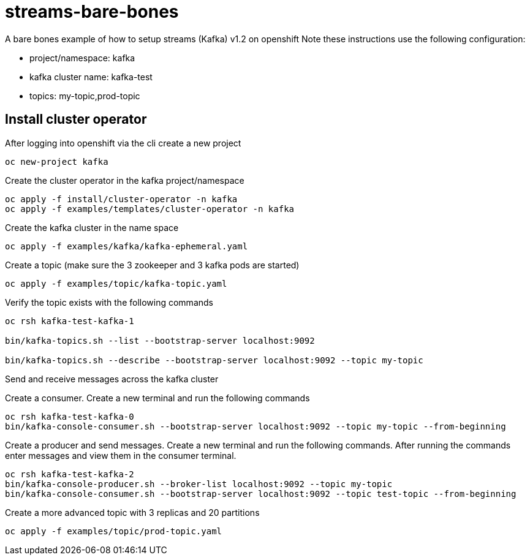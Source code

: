 = streams-bare-bones

A bare bones example of how to setup streams (Kafka) v1.2 on openshift
Note these instructions use the following configuration:

- project/namespace: kafka
- kafka cluster name: kafka-test
- topics: my-topic,prod-topic


== Install cluster operator

After logging into openshift via the cli create a new project
----
oc new-project kafka
----

Create the cluster operator in the kafka project/namespace
----
oc apply -f install/cluster-operator -n kafka
oc apply -f examples/templates/cluster-operator -n kafka
----

Create the kafka cluster in the name space
----
oc apply -f examples/kafka/kafka-ephemeral.yaml
----

Create a topic (make sure the 3 zookeeper and 3 kafka pods are started)
----
oc apply -f examples/topic/kafka-topic.yaml
----

Verify the topic exists with the following commands
----
oc rsh kafka-test-kafka-1

bin/kafka-topics.sh --list --bootstrap-server localhost:9092

bin/kafka-topics.sh --describe --bootstrap-server localhost:9092 --topic my-topic
----

Send and receive messages across the kafka cluster

Create a consumer. Create a new terminal and run the following commands
----
oc rsh kafka-test-kafka-0
bin/kafka-console-consumer.sh --bootstrap-server localhost:9092 --topic my-topic --from-beginning
----

Create a producer and send messages.  Create a new terminal and run the following commands.
After running the commands enter messages and view them in the consumer terminal.
----
oc rsh kafka-test-kafka-2
bin/kafka-console-producer.sh --broker-list localhost:9092 --topic my-topic
bin/kafka-console-consumer.sh --bootstrap-server localhost:9092 --topic test-topic --from-beginning
----

Create a more advanced topic with 3 replicas and 20 partitions
----
oc apply -f examples/topic/prod-topic.yaml
----
